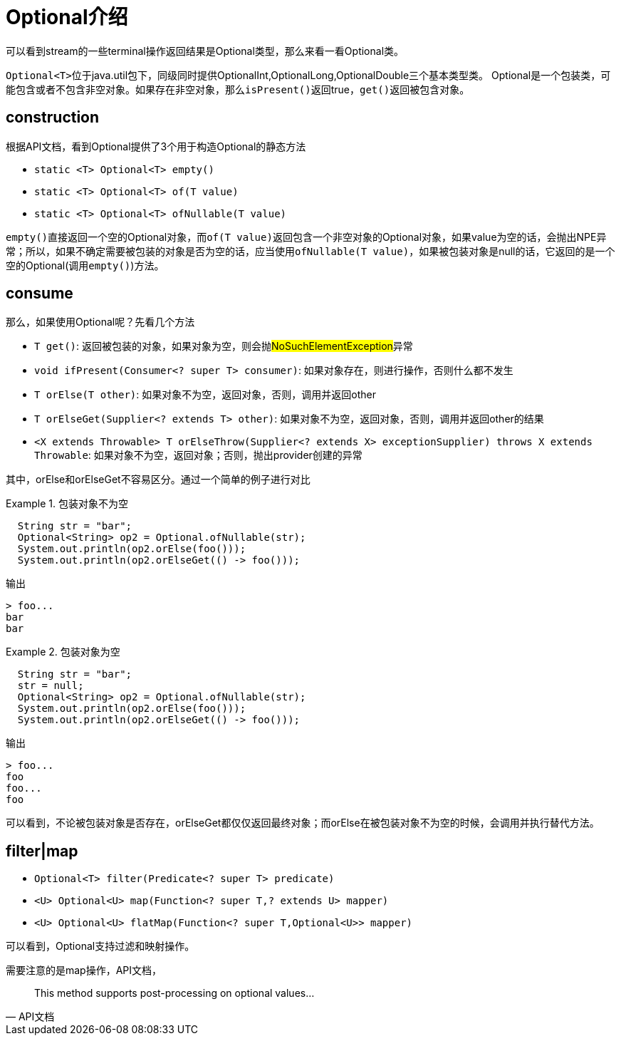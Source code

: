 = Optional介绍

可以看到stream的一些terminal操作返回结果是Optional类型，那么来看一看Optional类。

``Optional<T>``位于java.util包下，同级同时提供OptionalInt,OptionalLong,OptionalDouble三个基本类型类。
Optional是一个包装类，可能包含或者不包含非空对象。如果存在非空对象，那么``isPresent()``返回true，``get()``返回被包含对象。

== construction

根据API文档，看到Optional提供了3个用于构造Optional的静态方法

- ``static <T> Optional<T> empty()``
- ``static <T> Optional<T> of(T value)``
- ``static <T> Optional<T> ofNullable(T value)``

``empty()``直接返回一个空的Optional对象，而``of(T value)``返回包含一个非空对象的Optional对象，如果value为空的话，会抛出NPE异常；所以，如果不确定需要被包装的对象是否为空的话，应当使用``ofNullable(T value)``，如果被包装对象是null的话，它返回的是一个空的Optional(调用``empty()``)方法。

== consume

那么，如果使用Optional呢？先看几个方法

- ``T get()``: 返回被包装的对象，如果对象为空，则会抛##NoSuchElementException##异常
- ``void ifPresent(Consumer<? super T> consumer)``: 如果对象存在，则进行操作，否则什么都不发生
- ``T orElse(T other)``: 如果对象不为空，返回对象，否则，调用并返回other
- ``T orElseGet(Supplier<? extends T> other)``: 如果对象不为空，返回对象，否则，调用并返回other的结果
- ``<X extends Throwable> T orElseThrow(Supplier<? extends X> exceptionSupplier) throws X extends Throwable``: 如果对象不为空，返回对象；否则，抛出provider创建的异常

其中，orElse和orElseGet不容易区分。通过一个简单的例子进行对比



.包装对象不为空
====
[source,java]
----
  String str = "bar";
  Optional<String> op2 = Optional.ofNullable(str);
  System.out.println(op2.orElse(foo()));
  System.out.println(op2.orElseGet(() -> foo()));
----
====

输出

----
> foo...
bar
bar
----

.包装对象为空
====
[source,java]
----
  String str = "bar";
  str = null;
  Optional<String> op2 = Optional.ofNullable(str);
  System.out.println(op2.orElse(foo()));
  System.out.println(op2.orElseGet(() -> foo()));
----
====

输出

----
> foo...
foo
foo...
foo
----

可以看到，不论被包装对象是否存在，orElseGet都仅仅返回最终对象；而orElse在被包装对象不为空的时候，会调用并执行替代方法。

== filter|map

- ``Optional<T> filter(Predicate<? super T> predicate)``
- ``<U> Optional<U> map(Function<? super T,? extends U> mapper)``
- ``<U> Optional<U> flatMap(Function<? super T,Optional<U>> mapper)``

可以看到，Optional支持过滤和映射操作。

需要注意的是map操作，API文档，

[quote, API文档]
--
This method supports post-processing on optional values...
--